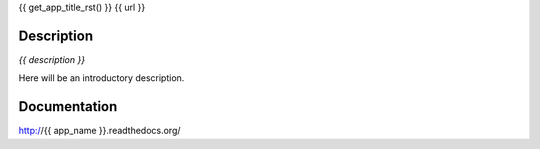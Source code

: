 {{ get_app_title_rst() }}
{{ url }}

.. image:: https://img.shields.io/pypi/v/{{ app_name }}.svg
    :target: https://pypi.python.org/pypi/{{ app_name }}

.. image:: https://img.shields.io/pypi/dm/{{ app_name }}.svg
    :target: https://pypi.python.org/pypi/{{ app_name }}

.. image:: https://img.shields.io/pypi/l/{{ app_name }}.svg
    :target: https://pypi.python.org/pypi/{{ app_name }}


Description
-----------

*{{ description }}*

Here will be an introductory description.



Documentation
-------------

http://{{ app_name }}.readthedocs.org/

